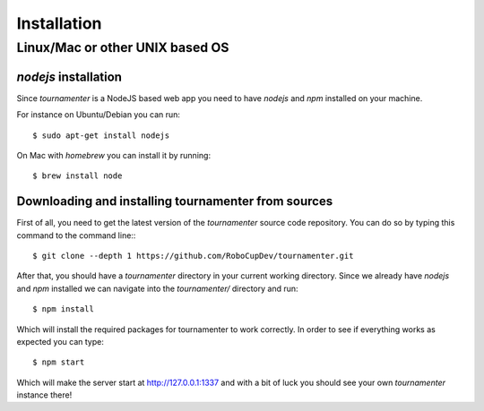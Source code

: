 .. _installation:

Installation
************

Linux/Mac or other UNIX based OS
================================

`nodejs` installation
---------------------

Since `tournamenter` is a NodeJS based web app you need to have `nodejs`
and `npm` installed on your machine.

For instance on Ubuntu/Debian you can run::

    $ sudo apt-get install nodejs

On Mac with `homebrew` you can install it by running::

    $ brew install node


Downloading and installing tournamenter from sources
----------------------------------------------------

First of all, you need to get the latest version of the `tournamenter`
source code repository. You can do so by typing this command to the command
line:::

    $ git clone --depth 1 https://github.com/RoboCupDev/tournamenter.git

After that, you should have a `tournamenter` directory in your current
working directory. Since we already have `nodejs` and `npm` installed we
can navigate into the `tournamenter/` directory and run::

    $ npm install

Which will install the required packages for tournamenter to work
correctly. In order to see if everything works as expected you can type::

    $ npm start

Which will make the server start at http://127.0.0.1:1337 and with a bit of
luck you should see your own `tournamenter` instance there!

